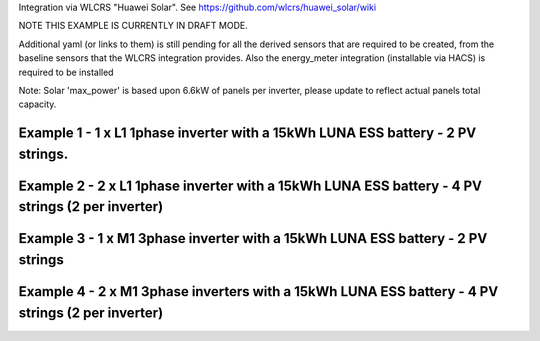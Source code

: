 Integration via WLCRS "Huawei Solar". See https://github.com/wlcrs/huawei_solar/wiki

NOTE THIS EXAMPLE IS CURRENTLY IN DRAFT MODE.

Additional yaml (or links to them) is still pending for all the derived sensors that are required
to be created, from the baseline sensors that the WLCRS integration provides. Also the energy_meter
integration (installable via HACS) is required to be installed

Note: Solar 'max_power' is based upon 6.6kW of panels per inverter, please update to reflect actual panels total capacity.


***********************************************************************************************
Example 1 - 1 x L1 1phase inverter with a 15kWh LUNA ESS battery - 2 PV strings.
***********************************************************************************************

.. code-block:: yaml
  :linenos:

  type: custom:sunsynk-power-flow-card
  cardstyle: full
  panel_mode: false
  large_font: false
  title: Huawei Power Monitor
  title_colour: White
  title_size: 18px
  show_solar: true
  show_grid: true
  show_battery: true
  decimal_places: 2
  dynamic_line_width: true
  inverter:
    modern: false
    colour: grey
    autarky: power
    auto_scale: true
    model: huawei
    three_phase: false
  battery:
    energy: 14850
    shutdown_soc: 15
    invert_power: true
    colour: pink
    show_daily: true
    animation_speed: 5
    max_power: 5000
    show_absolute: false
    auto_scale: true
    hide_soc: false
    show_remaining_energy: false
  solar:
    colour: '#5fb6ad'
    show_daily: true
    mppts: 2
    animation_speed: 8
    max_power: 13200
    pv1_name: Inv1PV1
    pv2_name: Inv1PV2
    display_mode: 2
    auto_scale: true
  load:
    colour: magenta
    show_daily: true
    show_daily_aux: true
    show_aux: true
    invert_aux: false
    show_absolute_aux: false
    aux_name: Generator
    aux_type: gen
    aux_colour: green
    aux_off_colour: brown
    aux_loads: 2
    aux_load1_name: IT - Servers
    aux_load2_name: IT - Network
    aux_load1_icon: mdi:server-network
    aux_load2_icon: mdi:network
    animation_speed: 4
    essential_name: Essential
    max_power: 4000
    additional_loads: 2
    load1_name: Lights
    load2_name: All GPO
    load3_name: Spare
    load4_name: Spare
    load1_icon: mdi:lightbulb
    load2_icon: mdi:power-plug
    load3_icon: mdi:water-boiler
    load4_icon: mdi:kettle
    auto_scale: true
    dynamic_icon: true
    dynamic_colour: true
  grid:
    colour: red
    export_colour: '#5490c2'
    show_daily_buy: true
    show_daily_sell: true
    no_grid_colour: '#a40013'
    show_nonessential: true
    invert_grid: true
    nonessential_name: Non Essential
    nonessential_icon: none
    additional_loads: 2
    load1_name: HVAC
    load2_name: EV
    load1_icon: mdi:fan
    load2_icon: mdi:car
    animation_speed: 7
    max_power: 15000
    auto_scale: true
    dynamic_icon: true
    dynamic_colour: true
    energy_cost_decimals: 3
  entities:
    use_timer_248: null
    priority_load_243: null
    day_battery_charge_70: sensor.battery_day_charge
    day_battery_discharge_71: sensor.battery_day_discharge
    day_load_energy_84: sensor.house_consumption_energy_less_known
    day_grid_import_76: sensor.hs_grid_imported_daily
    day_grid_export_77: sensor.hs_grid_exported_daily
    day_pv_energy_108: sensor.inverter_daily_yield
    day_aux_energy: sensor.sunsynk_power_flow_card_aux_devices_energy
    inverter_voltage_154: sensor.power_meter_voltage
    load_frequency_192: sensor.power_meter_frequency
    grid_power_169: sensor.house_consumption_power
    inverter_current_164: sensor.inverter_phase_a_current
    inverter_power_175: sensor.inverter_active_power
    inverter_status_59: sensor.inverter_inverter_state
    radiator_temp_91: null
    dc_transformer_temp_90: sensor.inverter_internal_temperature
    pv1_power_186: sensor.inverter_pv_1_power
    pv2_power_187: sensor.inverter_pv_2_power
    environment_temp: sensor.<your_location>_temp
    remaining_solar: sensor.energy_production_today_remaining
    total_pv_generation: sensor.inverter_total_yield
    pv1_voltage_109: sensor.inverter_pv_1_voltage
    pv1_current_110: sensor.inverter_pv_1_current
    pv2_voltage_111: sensor.inverter_pv_2_voltage
    pv2_current_112: sensor.inverter_pv_2_current
    battery_voltage_183: sensor.battery_bus_voltage
    battery_soc_184: sensor.battery_state_of_capacity
    battery_power_190: sensor.battery_charge_discharge_power
    battery_current_191: sensor.battery_bus_current
    battery_temp_182: sensor.battery_temperature
    battery_status: sensor.battery_status
    essential_power: sensor.house_consumption_power_less_known
    essential_load1: sensor.all_lights_active_power
    essential_load2: sensor.all_gpo_active_power_less_known
    essential_load1_extra: null
    essential_load2_extra: null
    nonessential_power: sensor.sunsynk_power_flow_non_essential_active_power
    non_essential_load1: sensor.hvac_active_power
    non_essential_load2: sensor.ev_charger_active_power
    grid_ct_power_172: sensor.power_meter_active_power
    grid_ct_power_total: sensor.power_meter_active_power
    grid_connected_status_194: sensor.inverter_off_grid_status
    aux_power_166: sensor.sunsynk_power_flow_aux_devices_active_power
    aux_connected_status: binary_sensor.sunsynk_aux_connected_status
    energy_cost_buy: sensor.electricity_price
    energy_cost_sell: sensor.electricity_fit
    solar_sell_247: switch.null
    aux_load1: sensor.it_hardware_network_active_power
    aux_load2: sensor.it_hardware_servers_active_power
    aux_load1_extra: sensor.env_network_rack_bme280_temperature
    aux_load2_extra: sensor.env_server_rack_bme280_temperature
    grid_voltage: sensor.power_meter_voltage
  
**************************************************************************************************
Example 2 - 2 x L1 1phase inverter with a 15kWh LUNA ESS battery - 4 PV strings (2 per inverter)
**************************************************************************************************

.. code-block:: yaml
  :linenos:

  type: custom:sunsynk-power-flow-card
  cardstyle: full
  panel_mode: false
  large_font: false
  title: Huawei Power Monitor
  title_colour: White
  title_size: 18px
  show_solar: true
  show_grid: true
  show_battery: true
  decimal_places: 2
  inverter:
    modern: false
    colour: grey
    autarky: power
    auto_scale: true
    model: huawei
    three_phase: false
  battery:
    energy: 14850
    shutdown_soc: 15
    invert_power: true
    colour: pink
    show_daily: true
    animation_speed: 5
    max_power: 5000
    show_absolute: false
    auto_scale: true
    hide_soc: false
    show_remaining_energy: false
  solar:
    colour: '#5fb6ad'
    show_daily: true
    mppts: 4
    animation_speed: 8
    max_power: 13200
    pv1_name: Inv1PV1
    pv2_name: Inv1PV2
    pv3_name: Inv2PV1
    pv4_name: Inv2PV2
    display_mode: 2
  load:
    colour: magenta
    show_daily: true
    show_daily_aux: true
    show_aux: true
    invert_aux: false
    show_absolute_aux: false
    aux_name: Generator
    aux_type: gen
    aux_colour: green
    aux_off_colour: brown
    aux_loads: 2
    aux_load1_name: IT - Servers
    aux_load2_name: IT - Network
    aux_load1_icon: mdi:server-network
    aux_load2_icon: mdi:network
    animation_speed: 4
    essential_name: Essential
    max_power: 4000
    additional_loads: 2
    load1_name: Lights
    load2_name: All GPO
    load3_name: Spare
    load4_name: Spare
    load1_icon: mdi:lightbulb
    load2_icon: mdi:power-plug
    load3_icon: mdi:water-boiler
    load4_icon: mdi:kettle
    auto_scale: true
    dynamic_icon: true
    dynamic_colour: true
  grid:
    colour: red
    export_colour: '#5490c2'
    show_daily_buy: true
    show_daily_sell: true
    no_grid_colour: '#a40013'
    show_nonessential: true
    invert_grid: true
    nonessential_name: Non Essential
    nonessential_icon: none
    additional_loads: 2
    load1_name: HVAC
    load2_name: EV
    load1_icon: mdi:fan
    load2_icon: mdi:car
    animation_speed: 7
    max_power: 10000
    auto_scale: true
    dynamic_icon: true
    dynamic_colour: true
    energy_cost_decimals: 3
  entities:
    use_timer_248: null
    priority_load_243: null
    day_battery_charge_70: sensor.battery_day_charge
    day_battery_discharge_71: sensor.battery_day_discharge
    day_load_energy_84: sensor.house_consumption_energy_less_known
    day_grid_import_76: sensor.hs_grid_imported_daily
    day_grid_export_77: sensor.hs_grid_exported_daily
    day_pv_energy_108: sensor.inverters_daily_yield
    day_aux_energy: sensor.sunsynk_power_flow_card_aux_devices_energy
    inverter_voltage_154: sensor.power_meter_voltage
    load_frequency_192: sensor.power_meter_frequency
    inverter_current_164: sensor.inverter_phase_a_current
    inverter_power_175: sensor.inverters_active_power
    inverter_status_59: sensor.inverter_inverter_state
    radiator_temp_91: null
    dc_transformer_temp_90: sensor.inverter_internal_temperature
    pv1_power_186: sensor.inverter_pv_1_power
    pv2_power_187: sensor.inverter_pv_2_power
    pv3_power_188: sensor.inverter_pv_1_power_2
    pv4_power_189: sensor.inverter_pv_2_power_2
    environment_temp: sensor.<your_location>_temp
    remaining_solar: sensor.energy_production_today_remaining
    total_pv_generation: sensor.inverter_total_yield
    pv1_voltage_109: sensor.inverter_pv_1_voltage
    pv1_current_110: sensor.inverter_pv_1_current
    pv2_voltage_111: sensor.inverter_pv_2_voltage
    pv2_current_112: sensor.inverter_pv_2_current
    pv3_voltage_113: sensor.inverter_pv_1_voltage_2
    pv3_current_114: sensor.inverter_pv_1_current_2
    pv4_voltage_115: sensor.inverter_pv_2_voltage_2
    pv4_current_116: sensor.inverter_pv_2_current_2
    battery_voltage_183: sensor.battery_bus_voltage
    battery_soc_184: sensor.battery_state_of_capacity
    battery_power_190: sensor.battery_charge_discharge_power
    battery_current_191: sensor.battery_bus_current
    battery_temp_182: sensor.battery_temperature
    battery_status: sensor.battery_status
    essential_power: sensor.house_consumption_power_less_known
    essential_load1: sensor.all_lights_active_power
    essential_load2: sensor.gpo_all_active_power_less_known
    essential_load1_extra: null
    essential_load2_extra: null
    load_power_L1: null.3phase_only
    load_power_L2: null.3phase_only
    load_power_L3: null.3phase_only
    nonessential_power: sensor.sunsynk_power_flow_non_essential_active_power
    non_essential_load1: sensor.aircon_active_power
    non_essential_load2: sensor.ev_charger_active_power
    grid_power_169: sensor.house_consumption_power
    grid_ct_power_172: sensor.power_meter_active_power
    grid_ct_power_total: sensor.power_meter_active_power
    grid_connected_status_194: sensor.inverter_off_grid_status
    aux_power_166: sensor.sunsynk_power_flow_aux_devices_active_power
    aux_connected_status: binary_sensor.sunsynk_aux_connected_status
    energy_cost_buy: sensor.electricity_price
    energy_cost_sell: sensor.electricity_fit
    solar_sell_247: switch.null
    aux_load1: sensor.it_hardware_network_active_power
    aux_load2: sensor.it_hardware_servers_active_power
    aux_load1_extra: sensor.env_network_rack_bme280_temperature
    aux_load2_extra: sensor.env_server_rack_bme280_temperature
    grid_voltage: sensor.power_meter_voltage

    
************************************************************************************************
Example 3 - 1 x M1 3phase inverter with a 15kWh LUNA ESS battery - 2 PV strings
************************************************************************************************

.. code-block:: yaml
  :linenos:

  type: custom:sunsynk-power-flow-card
  cardstyle: full
  panel_mode: false
  large_font: false
  title: Huawei Power Monitor
  title_colour: White
  title_size: 18px
  show_solar: true
  show_grid: true
  show_battery: true
  decimal_places: 2
  dynamic_line_width: true
  inverter:
    modern: false
    colour: grey
    autarky: power
    auto_scale: true
    model: huawei
    three_phase: true
  battery:
    energy: 14850
    shutdown_soc: 15
    invert_power: true
    colour: pink
    show_daily: true
    animation_speed: 5
    max_power: 5000
    show_absolute: false
    auto_scale: true
    hide_soc: false
    show_remaining_energy: false
  solar:
    colour: '#5fb6ad'
    show_daily: true
    mppts: 2
    animation_speed: 8
    max_power: 6600
    pv1_name: Inv1PV1
    pv2_name: Inv1PV2
    display_mode: 2
    auto_scale: true
  load:
    colour: magenta
    show_daily: true
    show_daily_aux: true
    show_aux: true
    invert_aux: false
    show_absolute_aux: false
    aux_name: Generator
    aux_type: gen
    aux_colour: green
    aux_off_colour: brown
    aux_loads: 2
    aux_load1_name: IT - Servers
    aux_load2_name: IT - Network
    aux_load1_icon: mdi:server-network
    aux_load2_icon: mdi:network
    animation_speed: 4
    essential_name: Essential
    max_power: 4000
    additional_loads: 2
    load1_name: Lights
    load2_name: All GPO
    load3_name: Spare
    load4_name: Spare
    load1_icon: mdi:lightbulb
    load2_icon: mdi:power-plug
    load3_icon: mdi:water-boiler
    load4_icon: mdi:kettle
    auto_scale: true
    dynamic_icon: true
    dynamic_colour: true
  grid:
    colour: red
    export_colour: '#5490c2'
    show_daily_buy: true
    show_daily_sell: true
    no_grid_colour: '#a40013'
    show_nonessential: true
    invert_grid: true
    nonessential_name: Non Essential
    nonessential_icon: none
    additional_loads: 2
    load1_name: HVAC
    load2_name: EV
    load1_icon: mdi:fan
    load2_icon: mdi:car
    animation_speed: 7
    max_power: 25000
    auto_scale: true
    dynamic_icon: true
    dynamic_colour: true
    energy_cost_decimals: 3
  entities:
    use_timer_248: null
    priority_load_243: null
    day_battery_charge_70: sensor.battery_day_charge
    day_battery_discharge_71: sensor.battery_day_discharge
    day_load_energy_84: sensor.house_consumption_energy_less_known
    day_grid_import_76: sensor.hs_grid_imported_daily
    day_grid_export_77: sensor.hs_grid_exported_daily
    day_pv_energy_108: sensor.inverter_daily_yield
    day_aux_energy: sensor.sunsynk_power_flow_card_aux_devices_energy
    inverter_voltage_154: sensor.power_meter_phase_a_voltage
    inverter_voltage_L2: sensor.power_meter_phase_b_voltage
    inverter_voltage_L3: sensor.power_meter_phase_c_voltage
    load_frequency_192: sensor.power_meter_frequency
    grid_power_169: sensor.house_consumption_power
    inverter_current_164: sensor.inverter_phase_a_current
    inverter_current_L2: sensor.inverter_phase_b_current
    inverter_current_L3: sensor.inverter_phase_c_current
    inverter_power_175: sensor.inverter_active_power
    inverter_status_59: sensor.inverter_inverter_state
    radiator_temp_91: null
    dc_transformer_temp_90: sensor.inverter_internal_temperature
    pv1_power_186: sensor.inverter_pv_1_power
    pv2_power_187: sensor.inverter_pv_2_power
    environment_temp: sensor.<your_location>_temp
    remaining_solar: sensor.energy_production_today_remaining
    total_pv_generation: sensor.inverter_total_yield
    pv1_voltage_109: sensor.inverter_pv_1_voltage
    pv1_current_110: sensor.inverter_pv_1_current
    pv2_voltage_111: sensor.inverter_pv_2_voltage
    pv2_current_112: sensor.inverter_pv_2_current
    battery_voltage_183: sensor.battery_bus_voltage
    battery_soc_184: sensor.battery_state_of_capacity
    battery_power_190: sensor.battery_charge_discharge_power
    battery_current_191: sensor.battery_bus_current
    battery_temp_182: sensor.battery_temperature
    battery_status: sensor.battery_status
    essential_power: sensor.house_consumption_power_less_known
    essential_load1: sensor.all_lights_active_power
    essential_load2: sensor.all_gpo_active_power_less_known
    essential_load1_extra: null
    essential_load2_extra: null
    load_power_L1: sensor.shelly3em_phase_a_gpo_power
    load_power_L2: sensor.shelly3em_phase_b_gpo_power
    load_power_L3: sensor.shelly3em_phase_c_gpo_power
    nonessential_power: sensor.sunsynk_power_flow_non_essential_active_power
    non_essential_load1: sensor.hvac_active_power
    non_essential_load2: sensor.ev_charger_active_power
    grid_ct_power_172: sensor.power_meter_phase_a_active_power
    grid_ct_power_L2: sensor.power_meter_phase_b_active_power
    grid_ct_power_L3: sensor.power_meter_phase_c_active_power
    grid_ct_power_total: sensor.power_meter_active_power
    grid_connected_status_194: sensor.inverter_off_grid_status
    aux_power_166: sensor.sunsynk_power_flow_aux_devices_active_power
    aux_connected_status: binary_sensor.sunsynk_aux_connected_status
    energy_cost_buy: sensor.electricity_price
    energy_cost_sell: sensor.electricity_fit
    solar_sell_247: switch.null
    aux_load1: sensor.it_hardware_network_active_power
    aux_load2: sensor.it_hardware_servers_active_power
    aux_load1_extra: sensor.env_network_rack_bme280_temperature
    aux_load2_extra: sensor.env_server_rack_bme280_temperature
    grid_voltage: sensor.power_meter_voltage


***************************************************************************************************
Example 4 - 2 x M1 3phase inverters with a 15kWh LUNA ESS battery - 4 PV strings (2 per inverter)
***************************************************************************************************

.. code-block:: yaml
  :linenos:

  type: custom:sunsynk-power-flow-card
  cardstyle: full
  panel_mode: false
  large_font: false
  title: Huawei Power Monitor
  title_colour: White
  title_size: 18px
  show_solar: true
  show_grid: true
  show_battery: true
  decimal_places: 2
  dynamic_line_width: true
  inverter:
    modern: false
    colour: grey
    autarky: power
    auto_scale: true
    model: huawei
    three_phase: true
  battery:
    energy: 14850
    shutdown_soc: 15
    invert_power: true
    colour: pink
    show_daily: true
    animation_speed: 5
    max_power: 5000
    show_absolute: false
    auto_scale: true
    hide_soc: false
    show_remaining_energy: false
  solar:
    colour: '#5fb6ad'
    show_daily: true
    mppts: 4
    animation_speed: 8
    max_power: 13200
    pv1_name: Inv1PV1
    pv2_name: Inv1PV2
    pv3_name: Inv2PV1
    pv4_name: Inv2PV2
    display_mode: 2
    auto_scale: true
  load:
    colour: magenta
    show_daily: true
    show_daily_aux: true
    show_aux: true
    invert_aux: false
    show_absolute_aux: false
    aux_name: Generator
    aux_type: gen
    aux_colour: green
    aux_off_colour: brown
    aux_loads: 2
    aux_load1_name: IT - Servers
    aux_load2_name: IT - Network
    aux_load1_icon: mdi:server-network
    aux_load2_icon: mdi:network
    animation_speed: 4
    essential_name: Essential
    max_power: 4000
    additional_loads: 2
    load1_name: Lights
    load2_name: All GPO
    load3_name: Spare
    load4_name: Spare
    load1_icon: mdi:lightbulb
    load2_icon: mdi:power-plug
    load3_icon: mdi:water-boiler
    load4_icon: mdi:kettle
    auto_scale: true
    dynamic_icon: true
    dynamic_colour: true
  grid:
    colour: red
    export_colour: '#5490c2'
    show_daily_buy: true
    show_daily_sell: true
    no_grid_colour: '#a40013'
    show_nonessential: true
    invert_grid: true
    nonessential_name: Non Essential
    nonessential_icon: none
    additional_loads: 2
    load1_name: HVAC
    load2_name: EV
    load1_icon: mdi:fan
    load2_icon: mdi:car
    animation_speed: 7
    max_power: 25000
    auto_scale: true
    dynamic_icon: true
    dynamic_colour: true
    energy_cost_decimals: 3
  entities:
    use_timer_248: null
    priority_load_243: null
    day_battery_charge_70: sensor.battery_day_charge
    day_battery_discharge_71: sensor.battery_day_discharge
    day_load_energy_84: sensor.house_consumption_energy_less_known
    day_grid_import_76: sensor.hs_grid_imported_daily
    day_grid_export_77: sensor.hs_grid_exported_daily
    day_pv_energy_108: sensor.inverters_daily_yield
    day_aux_energy: sensor.sunsynk_power_flow_card_aux_devices_energy
    inverter_voltage_154: sensor.power_meter_phase_a_voltage
    inverter_voltage_L2: sensor.power_meter_phase_b_voltage
    inverter_voltage_L3: sensor.power_meter_phase_c_voltage
    load_frequency_192: sensor.power_meter_frequency
    grid_power_169: sensor.house_consumption_power
    inverter_current_164: sensor.inverter_phase_a_current
    inverter_current_L2: sensor.inverter_phase_b_current
    inverter_current_L3: sensor.inverter_phase_c_current
    inverter_power_175: sensor.inverters_active_power
    inverter_status_59: sensor.inverter_inverter_state
    radiator_temp_91: null
    dc_transformer_temp_90: sensor.inverter_internal_temperature
    pv1_power_186: sensor.inverter_pv_1_power
    pv2_power_187: sensor.inverter_pv_2_power
    pv3_power_188: sensor.inverter_pv_1_power_2
    pv4_power_189: sensor.inverter_pv_2_power_2
    environment_temp: sensor.<your_location>_temp
    remaining_solar: sensor.energy_production_today_remaining
    total_pv_generation: sensor.inverters_total_yield
    pv1_voltage_109: sensor.inverter_pv_1_voltage
    pv1_current_110: sensor.inverter_pv_1_current
    pv2_voltage_111: sensor.inverter_pv_2_voltage
    pv2_current_112: sensor.inverter_pv_2_current
    pv3_voltage_113: sensor.inverter_pv_1_voltage_2
    pv3_current_114: sensor.inverter_pv_1_current_2
    pv4_voltage_115: sensor.inverter_pv_2_voltage_2
    pv4_current_116: sensor.inverter_pv_2_current_2
    battery_voltage_183: sensor.battery_bus_voltage
    battery_soc_184: sensor.battery_state_of_capacity
    battery_power_190: sensor.battery_charge_discharge_power
    battery_current_191: sensor.battery_bus_current
    battery_temp_182: sensor.battery_temperature
    battery_status: sensor.battery_status
    essential_power: sensor.house_consumption_power_less_known
    essential_load1: sensor.all_lights_active_power
    essential_load2: sensor.all_gpo_active_power_less_known
    essential_load1_extra: null
    essential_load2_extra: null
    load_power_L1: sensor.shelly3em_phase_a_gpo_power
    load_power_L2: sensor.shelly3em_phase_b_gpo_power
    load_power_L3: sensor.shelly3em_phase_c_gpo_power
    nonessential_power: sensor.sunsynk_power_flow_non_essential_active_power
    non_essential_load1: sensor.hvac_active_power
    non_essential_load2: sensor.ev_charger_active_power
    grid_ct_power_172: sensor.power_meter_phase_a_active_power
    grid_ct_power_L2: sensor.power_meter_phase_b_active_power
    grid_ct_power_L3: sensor.power_meter_phase_c_active_power
    grid_ct_power_total: sensor.power_meter_active_power
    grid_connected_status_194: sensor.inverter_off_grid_status
    aux_power_166: sensor.sunsynk_power_flow_aux_devices_active_power
    aux_connected_status: binary_sensor.sunsynk_aux_connected_status
    energy_cost_buy: sensor.electricity_price
    energy_cost_sell: sensor.electricity_fit
    solar_sell_247: switch.null
    aux_load1: sensor.it_hardware_network_active_power
    aux_load2: sensor.it_hardware_servers_active_power
    aux_load1_extra: sensor.env_network_rack_bme280_temperature
    aux_load2_extra: sensor.env_server_rack_bme280_temperature
    grid_voltage: sensor.power_meter_voltage
